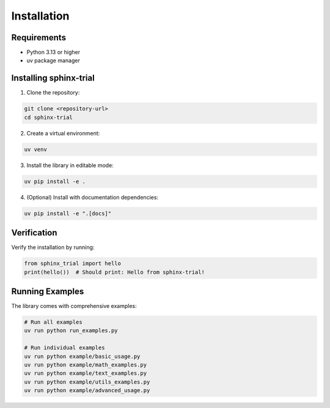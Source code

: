 Installation
============

Requirements
------------

* Python 3.13 or higher
* uv package manager

Installing sphinx-trial
------------------------

1. Clone the repository:

.. code-block:: bash

   git clone <repository-url>
   cd sphinx-trial

2. Create a virtual environment:

.. code-block:: bash

   uv venv

3. Install the library in editable mode:

.. code-block:: bash

   uv pip install -e .

4. (Optional) Install with documentation dependencies:

.. code-block:: bash

   uv pip install -e ".[docs]"

Verification
------------

Verify the installation by running:

.. code-block:: python

   from sphinx_trial import hello
   print(hello())  # Should print: Hello from sphinx-trial!

Running Examples
----------------

The library comes with comprehensive examples:

.. code-block:: bash

   # Run all examples
   uv run python run_examples.py

   # Run individual examples
   uv run python example/basic_usage.py
   uv run python example/math_examples.py
   uv run python example/text_examples.py
   uv run python example/utils_examples.py
   uv run python example/advanced_usage.py